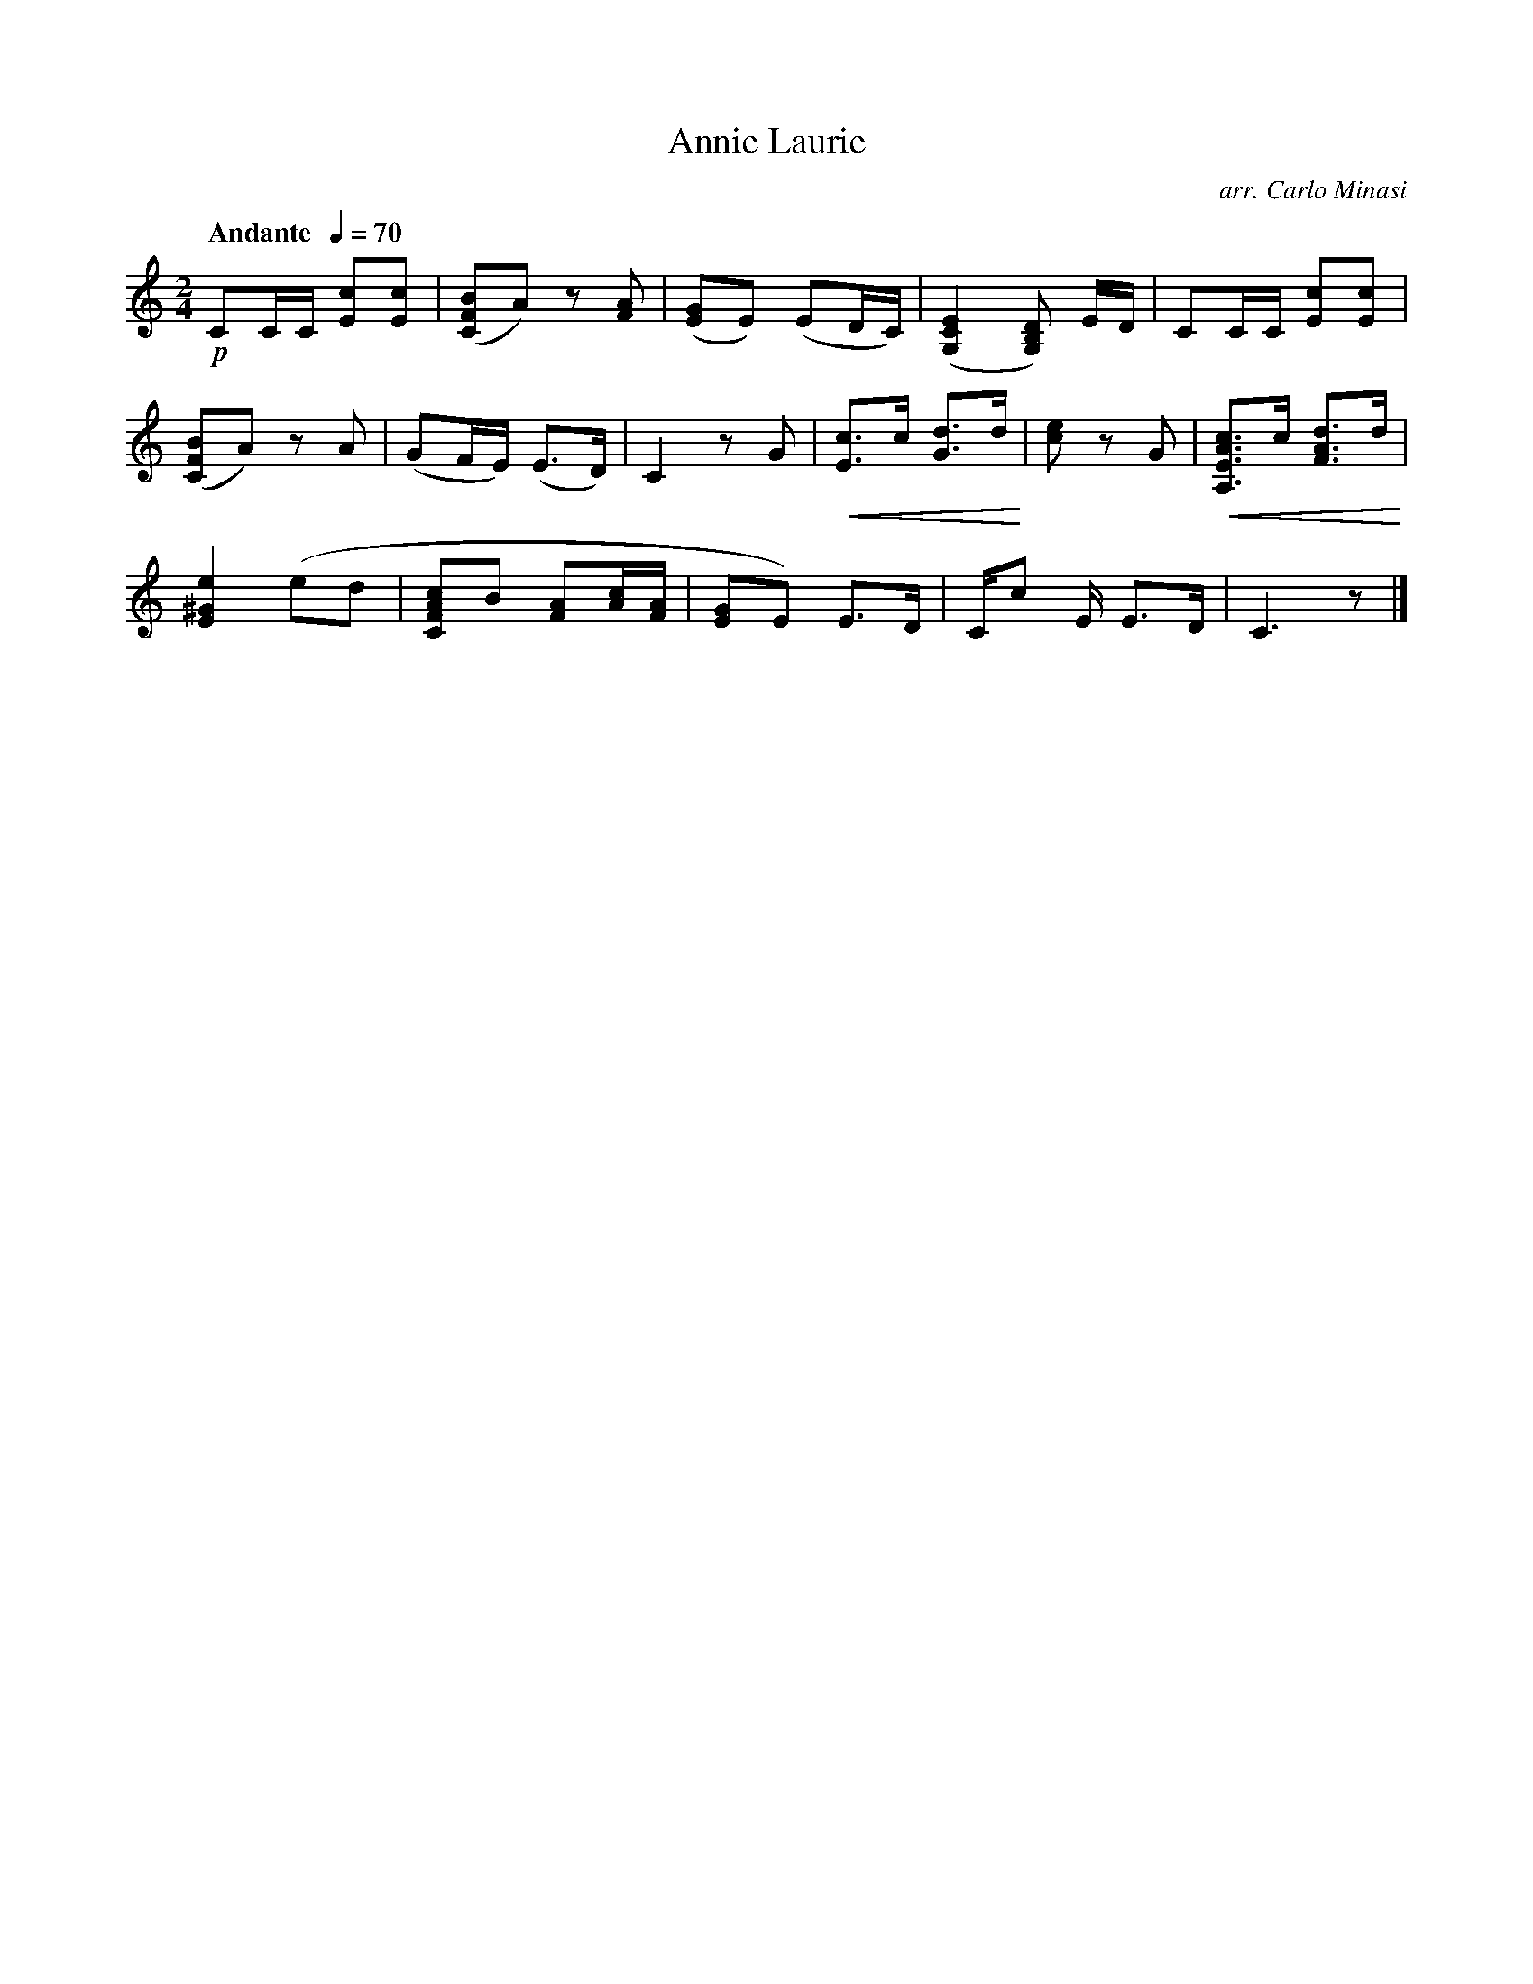 X:1
T:Annie Laurie
C:arr. Carlo Minasi
M:2/4
L:1/8
B:Chappell's One Hundred Scotch Melodies
B:Arranged for the Concertina by Carlo Minasi
Q:"Andante  "1/4=70
Z:Peter Dunk 2012
K:C
!p!CC/C/ [cE][cE]|([BFC]A)z [AF]|\
([GE]E) (ED/C/)|([E2C2G,2][DB,G,]) E/D/|CC/C/ [cE][cE]|
%
([BFC]A)z A|(GF/E/) (E>D)|C2 z G|\
!crescendo(! [cE]>c [dG]>d !crescendo)!|\
[ec] z G|!crescendo(! [cAEA,]>c [dAF]>d !crescendo)!|
%
[e2^G2E2] (ed|[cAFC]B [AF][c/A/][A/F/]|\
[GE]E) E>D|C/c E/ E>D|C3 z|]
